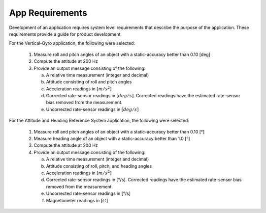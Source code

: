 ********************
App Requirements
********************

.. contents:: Contents
    :local:
    
.. sectionauthor:: Joseph S Motyka <jmotyka at aceinna.com>


Development of an application requires system level requirements that describe the purpose of the
application.  These requirements provide a guide for product development.

For the Vertical-Gyro application, the following were selected:

    1. Measure roll and pitch angles of an object with a static-accuracy better than 0.10 [deg]
    2. Compute the attitude at 200 Hz
    3. Provide an output message consisting of the following:

       a. A relative time measurement (integer and decimal)
       b. Attitude consisting of roll and pitch angles
       c. Acceleration readings in :math:`[{m / s^2}]`
       d. Corrected rate-sensor readings in :math:`[{deg / s}]`.  Corrected readings have the
          estimated rate-sensor bias removed from the measurement.
       e. Uncorrected rate-sensor readings in :math:`[{deg / s}]`
       
For the Attitude and Heading Reference System application, the following were selected:

    1. Measure roll and pitch angles of an object with a static-accuracy better than 0.10 [°]
    2. Measure heading angle of an object with a static-accuracy better than 1.0 [°]
    3. Compute the attitude at 200 Hz
    4. Provide an output message consisting of the following:

       a. A relative time measurement (integer and decimal)
       b. Attitude consisting of roll, pitch, and heading angles
       c. Acceleration readings in :math:`[{m / s^2}]`
       d. Corrected rate-sensor readings in [°/s].  Corrected readings have the
          estimated rate-sensor bias removed from the measurement.
       e. Uncorrected rate-sensor readings in [°/s]
       f. Magnetometer readings in :math:`[{G}]`

